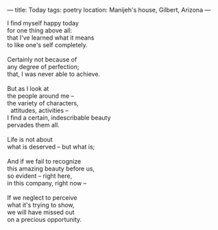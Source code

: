 :PROPERTIES:
:ID:       69F9D39D-4185-479D-8F13-C1E86E008D66
:SLUG:     today
:END:
---
title: Today
tags: poetry
location: Manijeh's house, Gilbert, Arizona
---

#+BEGIN_VERSE
I find myself happy today
for one thing above all:
that I've learned what it means
to like one's self completely.

Certainly not because of
any degree of perfection;
that, I was never able to achieve.

But as I look at
the people around me --
the variety of characters,
  attitudes, activities --
I find a certain, indescribable beauty
pervades them all.

Life is not about
what is deserved -- but what is;

And if we fail to recognize
this amazing beauty before us,
so evident -- right here,
in this company, right now --

If we neglect to perceive
what it's trying to show,
we will have missed out
on a precious opportunity.
#+END_VERSE
